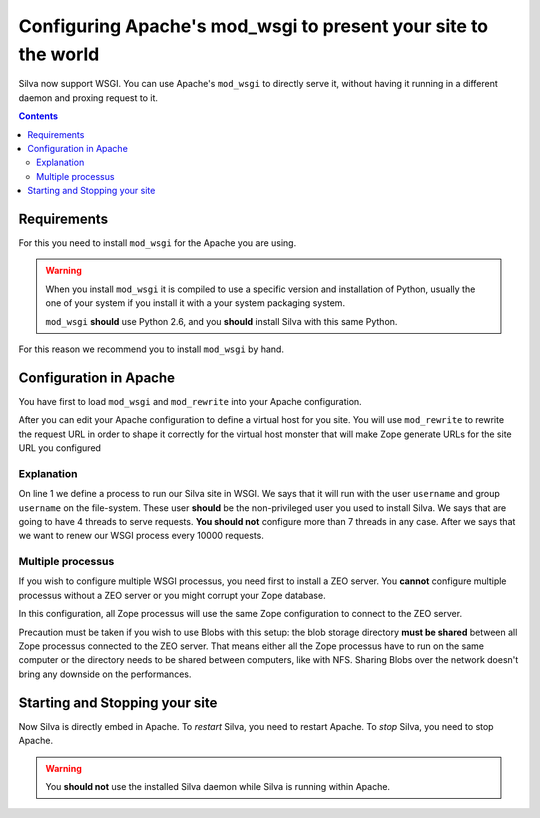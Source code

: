 Configuring Apache's mod_wsgi to present your site to the world
===============================================================

Silva now support WSGI. You can use Apache's ``mod_wsgi`` to directly
serve it, without having it running in a different daemon and proxing
request to it.

.. contents::


Requirements
------------

For this you need to install ``mod_wsgi`` for the Apache you are using.


.. warning::

  When you install ``mod_wsgi`` it is compiled to use a specific
  version and installation of Python, usually the one of your system
  if you install it with a your system packaging system.

  ``mod_wsgi`` **should** use Python 2.6, and you **should** install
  Silva with this same Python.


For this reason we recommend you to install ``mod_wsgi`` by hand.


Configuration in Apache
-----------------------

You have first to load ``mod_wsgi`` and ``mod_rewrite`` into your
Apache configuration.

After you can edit your Apache configuration to define a virtual host
for you site. You will use ``mod_rewrite`` to rewrite the request URL
in order to shape it correctly for the virtual host monster that will
make Zope generate URLs for the site URL you configured

.. code-block:: apache
   :linenos:

   WSGIDaemonProcess mysite user=username group=username threads=4 maximum-requests=10000 python-eggs=/tmp/python-eggs

   <VirtualHost *:80>
      ServerName www.mysite.com

      RewriteEngine On
      RewriteRule ^/(.*) /VirtualHostBase/http/%{HTTP_HOST}:80/mysite/VirtualHostRoot/$1 [PT]
      WSGIScriptAlias / /fs/path/to/silva/installation/parts/mod_wsgi_app/wsgi
      WSGIProcessGroup mysite
      WSGIPassAuthorization On

      <Directory /fs/path/to/silva/installation/parts/mod_wsgi_app>
        Order deny,allow
        Allow from all
     </Directory>
   </VirtualHost>


Explanation
~~~~~~~~~~~

On line 1 we define a process to run our Silva site in WSGI. We says
that it will run with the user ``username`` and group ``username`` on
the file-system. These user **should** be the non-privileged user you
used to install Silva. We says that are going to have 4 threads to
serve requests. **You should not** configure more than 7 threads in
any case. After we says that we want to renew our WSGI process every
10000 requests.


Multiple processus
~~~~~~~~~~~~~~~~~~

If you wish to configure multiple WSGI processus, you need first to
install a ZEO server. You **cannot** configure multiple processus
without a ZEO server or you might corrupt your Zope database.

In this configuration, all Zope processus will use the same Zope
configuration to connect to the ZEO server.

Precaution must be taken if you wish to use Blobs with this setup: the
blob storage directory **must be shared** between all Zope processus
connected to the ZEO server. That means either all the Zope processus
have to run on the same computer or the directory needs to be shared
between computers, like with NFS. Sharing Blobs over the network
doesn't bring any downside on the performances.


Starting and Stopping your site
-------------------------------

Now Silva is directly embed in Apache. To *restart* Silva, you need to
restart Apache. To *stop* Silva, you need to stop Apache.

.. warning::

  You **should not** use the installed Silva daemon while Silva is
  running within Apache.
